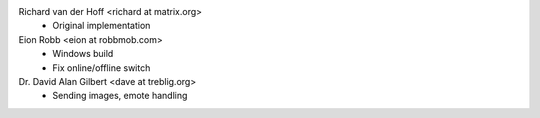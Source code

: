 Richard van der Hoff <richard at matrix.org>
 * Original implementation

Eion Robb <eion at robbmob.com>
 * Windows build
 * Fix online/offline switch

Dr. David Alan Gilbert <dave at treblig.org>
 * Sending images, emote handling

